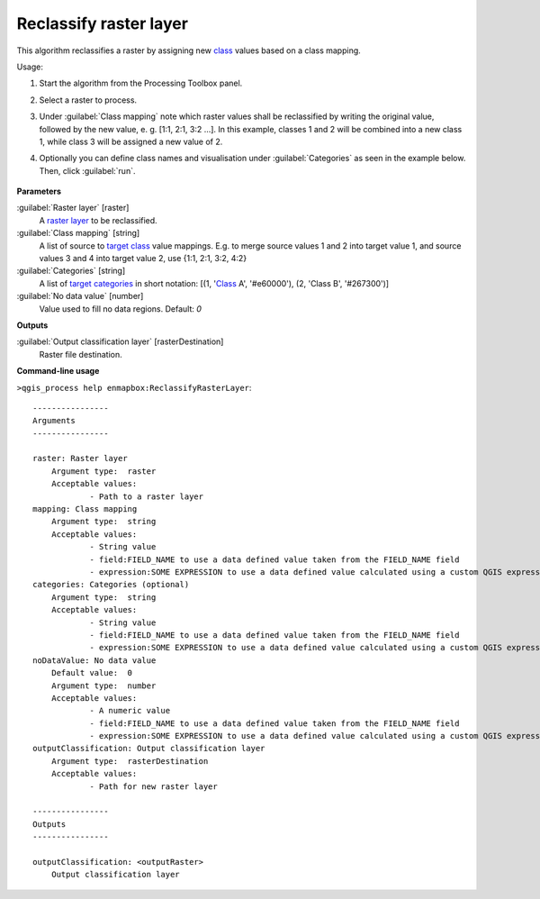 
..
  ## AUTOGENERATED TITLE START

.. _alg-enmapbox-ReclassifyRasterLayer:

***********************
Reclassify raster layer
***********************

..
  ## AUTOGENERATED TITLE END


..
  ## AUTOGENERATED DESCRIPTION START

This algorithm reclassifies a raster by assigning new `class <https://enmap-box.readthedocs.io/en/latest/general/glossary.html#term-class>`_ values based on a class mapping.


..
  ## AUTOGENERATED DESCRIPTION END


Usage:

1. Start the algorithm from the Processing Toolbox panel.

2. Select a raster to process.

3. Under :guilabel:`Class mapping` note which raster values shall be reclassified by writing the original value, followed by the new value, e. g. [1:1, 2:1, 3:2 ...]. In this example, classes 1 and 2 will be combined into a new class 1, while class 3 will be assigned a new value of 2.

4. Optionally you can define class names and visualisation under :guilabel:`Categories` as seen in the example below. Then, click :guilabel:`run`.

    .. figure:: ../../processing_algorithms_includes/classification/img/reclassify_interface.png
       :align: center


..
  ## AUTOGENERATED PARAMETERS START

**Parameters**


:guilabel:`Raster layer` [raster]
    A `raster layer <https://enmap-box.readthedocs.io/en/latest/general/glossary.html#term-raster-layer>`_ to be reclassified.

:guilabel:`Class mapping` [string]
    A list of source to `target <https://enmap-box.readthedocs.io/en/latest/general/glossary.html#term-target>`_ `class <https://enmap-box.readthedocs.io/en/latest/general/glossary.html#term-class>`_ value mappings. E.g. to merge source values 1 and 2 into target value 1, and source values 3 and 4 into target value 2, use {1:1, 2:1, 3:2, 4:2}

:guilabel:`Categories` [string]
    A list of `target <https://enmap-box.readthedocs.io/en/latest/general/glossary.html#term-target>`_ `categories <https://enmap-box.readthedocs.io/en/latest/general/glossary.html#term-categories>`_ in short notation: \[\(1, '`Class <https://enmap-box.readthedocs.io/en/latest/general/glossary.html#term-class>`_ A', '#e60000'\), \(2, 'Class B', '#267300'\)\]

:guilabel:`No data value` [number]
    Value used to fill no data regions.
    Default: *0*



**Outputs**


:guilabel:`Output classification layer` [rasterDestination]
    Raster file destination.

..
  ## AUTOGENERATED PARAMETERS END

..
  ## AUTOGENERATED COMMAND USAGE START

**Command-line usage**

``>qgis_process help enmapbox:ReclassifyRasterLayer``::

    ----------------
    Arguments
    ----------------
    
    raster: Raster layer
    	Argument type:	raster
    	Acceptable values:
    		- Path to a raster layer
    mapping: Class mapping
    	Argument type:	string
    	Acceptable values:
    		- String value
    		- field:FIELD_NAME to use a data defined value taken from the FIELD_NAME field
    		- expression:SOME EXPRESSION to use a data defined value calculated using a custom QGIS expression
    categories: Categories (optional)
    	Argument type:	string
    	Acceptable values:
    		- String value
    		- field:FIELD_NAME to use a data defined value taken from the FIELD_NAME field
    		- expression:SOME EXPRESSION to use a data defined value calculated using a custom QGIS expression
    noDataValue: No data value
    	Default value:	0
    	Argument type:	number
    	Acceptable values:
    		- A numeric value
    		- field:FIELD_NAME to use a data defined value taken from the FIELD_NAME field
    		- expression:SOME EXPRESSION to use a data defined value calculated using a custom QGIS expression
    outputClassification: Output classification layer
    	Argument type:	rasterDestination
    	Acceptable values:
    		- Path for new raster layer
    
    ----------------
    Outputs
    ----------------
    
    outputClassification: <outputRaster>
    	Output classification layer
    
    


..
  ## AUTOGENERATED COMMAND USAGE END
